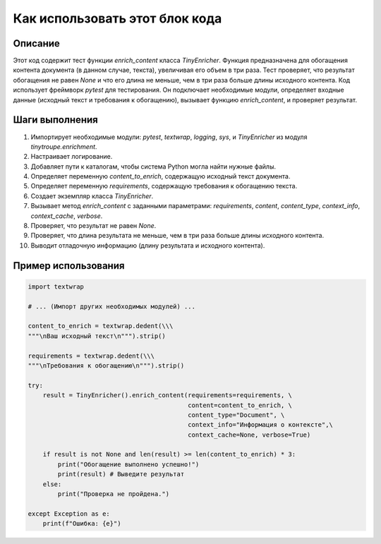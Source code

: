 Как использовать этот блок кода
=========================================================================================

Описание
-------------------------
Этот код содержит тест функции `enrich_content` класса `TinyEnricher`. Функция предназначена для обогащения контента документа (в данном случае, текста), увеличивая его объем в три раза.  Тест проверяет, что результат обогащения не равен `None` и что его длина не меньше, чем в три раза больше длины исходного контента.  Код использует фреймворк `pytest` для тестирования. Он подключает необходимые модули, определяет входные данные (исходный текст и требования к обогащению), вызывает функцию `enrich_content`, и проверяет результат.

Шаги выполнения
-------------------------
1. Импортирует необходимые модули: `pytest`, `textwrap`, `logging`, `sys`, и `TinyEnricher` из модуля `tinytroupe.enrichment`.
2. Настраивает логирование.
3. Добавляет пути к каталогам, чтобы система Python могла найти нужные файлы.
4. Определяет переменную `content_to_enrich`, содержащую исходный текст документа.
5. Определяет переменную `requirements`, содержащую требования к обогащению текста.
6. Создает экземпляр класса `TinyEnricher`.
7. Вызывает метод `enrich_content` с заданными параметрами: `requirements`, `content`, `content_type`, `context_info`, `context_cache`, `verbose`.
8. Проверяет, что результат не равен `None`.
9. Проверяет, что длина результата не меньше, чем в три раза больше длины исходного контента.
10. Выводит отладочную информацию (длину результата и исходного контента).

Пример использования
-------------------------
.. code-block:: python

    import textwrap
    
    # ... (Импорт других необходимых модулей) ...
    
    content_to_enrich = textwrap.dedent(\\\
    """\nВаш исходный текст\n""").strip()
    
    requirements = textwrap.dedent(\\\
    """\nТребования к обогащению\n""").strip()
    
    try:
        result = TinyEnricher().enrich_content(requirements=requirements, \
                                               content=content_to_enrich, \
                                               content_type="Document", \
                                               context_info="Информация о контексте",\
                                               context_cache=None, verbose=True)
        
        if result is not None and len(result) >= len(content_to_enrich) * 3:
            print("Обогащение выполнено успешно!")
            print(result) # Выведите результат
        else:
            print("Проверка не пройдена.")
    
    except Exception as e:
        print(f"Ошибка: {e}")